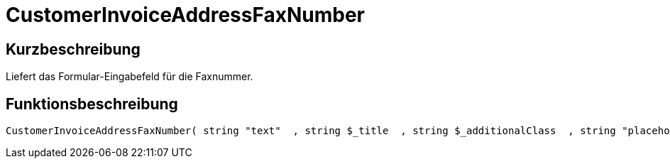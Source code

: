 = CustomerInvoiceAddressFaxNumber
:lang: de
:keywords: CustomerInvoiceAddressFaxNumber
:position: 10301

//  auto generated content Wed, 05 Jul 2017 23:49:45 +0200
== Kurzbeschreibung

Liefert das Formular-Eingabefeld für die Faxnummer.

== Funktionsbeschreibung

[source,plenty]
----

CustomerInvoiceAddressFaxNumber( string "text"  , string $_title  , string $_additionalClass  , string "placeholder"  )

----

